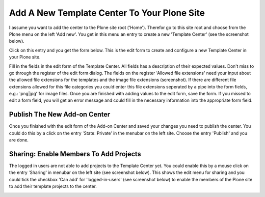 Add A New Template Center To Your Plone Site
##########################################

I assume you want to add the center to the Plone site root ('Home'). Therefor go to this site root and
choose from the Plone menu on the left 'Add new'. You get in this menu an entry to create a new
'Template Center' (see the screenshot below).

.. image:: images/create_template_center.png
   :width: 600


Click on this entry and you get the form below. This is the edit form to create and configure a new
Template Center in your Plone site.

.. image:: images/template_center_form01.png
   :width: 600


Fill in the fields in the edit form of the Template Center. All fields has a description of their expected values.
Don't miss to go through the register of the edit form dialog. The fields on the register 'Allowed file extensions'
need your input about the allowed file extensions for the templates and the image file extensions (screenshot).
If there are different file extensions allowed for this file categories you could enter
this file extensions seperated by a pipe into the form fields, e.g.: 'png|jpg' for image files.
Once you are finished with adding values to the edit form, save the form. If you missed to edit a form field,
you will get an error message and could fill in the necessary information into the appropriate form field.

Publish The New Add-on Center
*****************************

Once you finished with the edit form of the Add-on Center and saved your changes you need to publish the center.
You could do this by a click on the entry 'State: Private' in the menubar on the left site. Choose the entry 'Publish'
and you are done.

Sharing: Enable Members To Add Projects
***************************************

The logged in users are not able to add projects to the Template Center yet. You could enable this by a mouse click
on the entry 'Sharing' in menubar on the left site (see screenshot below). This shows the edit menu for sharing
and you could tick the checkbox 'Can add' for 'logged-in-users' (see screenshot below) to enable the members of
the Plone site to add their template projects to the center.

.. image:: images/template_center_sharing.png
   :width: 600

